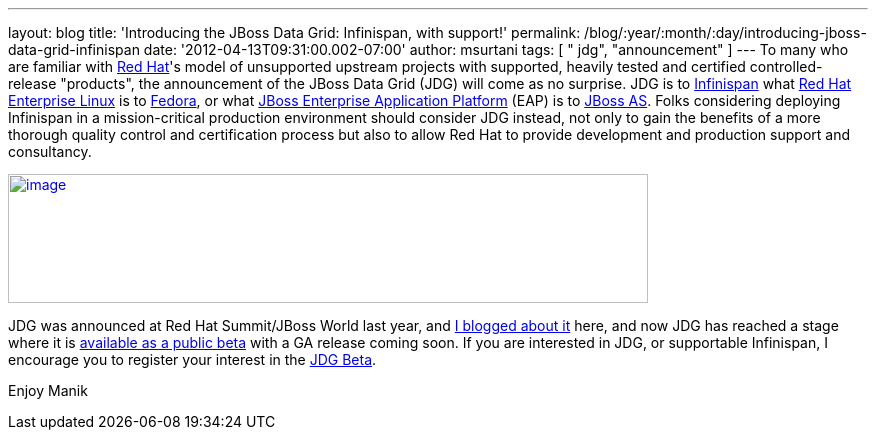 ---
layout: blog
title: 'Introducing the JBoss Data Grid: Infinispan, with support!'
permalink: /blog/:year/:month/:day/introducing-jboss-data-grid-infinispan
date: '2012-04-13T09:31:00.002-07:00'
author: msurtani
tags: [ " jdg", "announcement" ]
---
To many who are familiar with http://www.redhat.com/[Red Hat]'s model of
unsupported upstream projects with supported, heavily tested and
certified controlled-release "products", the announcement of the JBoss
Data Grid (JDG) will come as no surprise.  JDG is to
http://www.infinispan.org/[Infinispan] what
http://www.redhat.com/products/enterprise-linux/[Red Hat Enterprise
Linux] is to http://fedoraproject.org/[Fedora], or what
http://www.redhat.com/products/jbossenterprisemiddleware/application-platform/[JBoss
Enterprise Application Platform] (EAP) is to
http://www.jboss.org/jbossas[JBoss AS].  Folks considering deploying
Infinispan in a mission-critical production environment should consider
JDG instead, not only to gain the benefits of a more thorough quality
control and certification process but also to allow Red Hat to provide
development and production support and consultancy.


http://blog.softwhere.org/wp-content/uploads/2012/04/Screen-Shot-2012-04-13-at-10.11.51-AM.png[image:http://blog.softwhere.org/wp-content/uploads/2012/04/Screen-Shot-2012-04-13-at-10.11.51-AM.png[image,width=640,height=129]]



JDG was announced at Red Hat Summit/JBoss World last year, and
http://infinispan.blogspot.co.uk/2011/05/red-hat-announces-enterprise-data-grid.html[I
blogged about it] here, and now JDG has reached a stage where it is
http://www.redhat.com/promo/dg6beta/[available as a public beta] with a
GA release coming soon.  If you are interested in JDG, or supportable
Infinispan, I encourage you to register your interest in the
http://www.redhat.com/promo/dg6beta/[JDG Beta].

Enjoy
Manik
